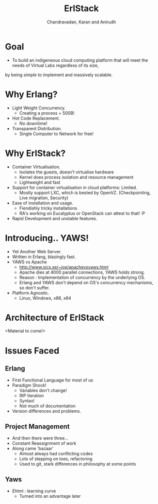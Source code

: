 #+Title:  ErlStack 
#+Author: Chandravadan, Karan and Anirudh
#+Email:  s.chandravadan@gmail.com
#+Date:   

* Goal
- To build an indigeneous cloud computing platform that will meet the needs of Virtual Labs regardless of its size, 
by being simple to implement and massively scalable.

* Why Erlang?
   - Light Weight Concurrency.
     + Creating a process = 500B! 
   - Hot Code Replacement.
     + No downtime!
   - Transparent Distribution.
     + Single Computer to Network for free!

* Why ErlStack?    
  - Container Virtualisation.
    + Isolates the guests, doesn't virtualise hardware
    + Kernel does process isolation and resource management
    + Lightweight and fast
  - Support for container virtualisation in cloud platforms: Limited.
    + Mostly support LXC, which is bested by OpenVZ. (Checkpointing, Live migration, Security)
  - Ease of installation and usage.
    + Fiendishly tricky installations
    + RA's working on Eucalyptus or OpenStack can attest to that! :P
  - Rapid Development and unstable features.

* Introducing.. YAWS!
  - Yet Another Web Server.
  - Written in Erlang, blazingly fast.
  - YAWS vs Apache
    + http://www.sics.se/~joe/apachevsyaws.html
    + Apache dies at 4000 parallel connections, YAWS holds strong.
    + Reason : Implementation of concurrency by the underlying OS.
    + Erlang and YAWS don't depend on OS's concurrency mechanisms, so don't suffer.
  - Platform Agnostic.
    + Linux, Windows, x86, x64
  
* Architecture of ErlStack
  <Material to come!>

* Issues Faced

** Erlang
   - First Functional Language for most of us
   - Paradigm Shock!
     + Variables don't change!
     + RIP Iteration
     + Syntax!
     + Not much of documentation
   - Version differences and problems.
** Project Management
   - And then there were three...
   - Constant Reassignment of work
   - Along came 'bazaar'
     + Almost always had conflicting codes
     + Lots of stepping on toes, refactoring
     + Used to git, stark differences in philosophy at some points
** Yaws
   - Ehtml : learning curve
     + Turned into an advantage later


  
  
  
